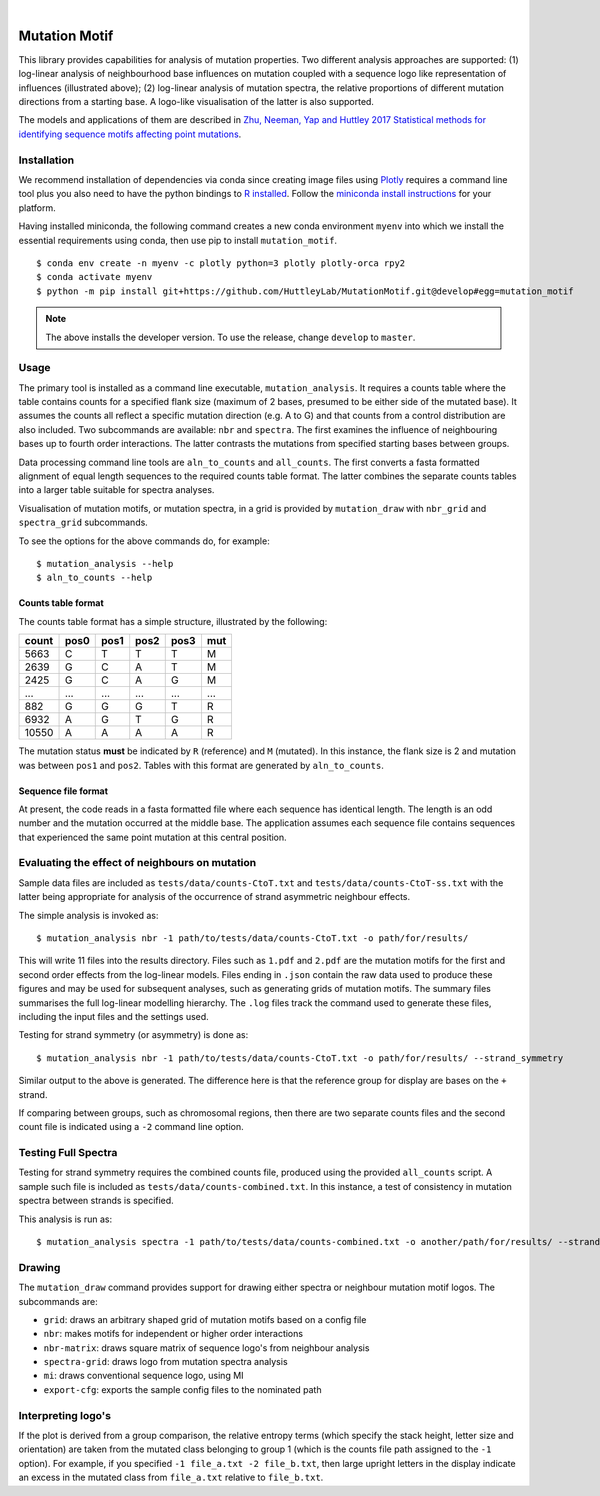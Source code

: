 |Build Status| |gap| |codecov| |gap| |Using Black Formatting| |gap| |Python 3.6+|

.. |Build Status|  image:: https://github.com/HuttleyLab/MutationMotif/workflows/CI/badge.svg?branch=develop
 :target: https://github.com/HuttleyLab/MutationMotif/actions?workflow=CI
 :alt: CI Status
.. |codecov|  image:: https://codecov.io/gh/HuttleyLab/MutationMotif/branch/develop/graph/badge.svg
  :target: https://codecov.io/gh/HuttleyLab/MutationMotif
.. |Using Black Formatting| image:: https://img.shields.io/badge/code%20style-black-000000.svg
.. |Python 3.6+| image:: https://img.shields.io/badge/python-3.6+-blue.svg
    :target: https://www.python.org/downloads/release/python-360/
.. |gap| unicode:: 0xA0

.. image:: images/grid.svg

##############
Mutation Motif
##############

This library provides capabilities for analysis of mutation properties. Two different analysis approaches are supported: (1) log-linear analysis of neighbourhood base influences on mutation coupled with a sequence logo like representation of influences (illustrated above); (2) log-linear analysis of mutation spectra, the relative proportions of different mutation directions from a starting base. A logo-like visualisation of the latter is also supported.

The models and applications of them are described in `Zhu, Neeman, Yap and Huttley 2017 Statistical methods for identifying sequence motifs affecting point mutations <https://www.ncbi.nlm.nih.gov/pubmed/27974498>`_.

************
Installation
************

We recommend installation of dependencies via conda since creating image files using `Plotly <https://plot.ly/python/>`_ requires a command line tool plus you also need to have the python bindings to `R installed`_. Follow the `miniconda install instructions <https://docs.conda.io/en/latest/miniconda.html>`_ for your platform.

Having installed miniconda, the following command creates a new conda environment ``myenv`` into which we install the essential requirements using conda, then use pip to install ``mutation_motif``.

::

    $ conda env create -n myenv -c plotly python=3 plotly plotly-orca rpy2
    $ conda activate myenv
    $ python -m pip install git+https://github.com/HuttleyLab/MutationMotif.git@develop#egg=mutation_motif

.. note:: The above installs the developer version. To use the release, change ``develop`` to ``master``.

.. _`R installed`: https://rpy2.readthedocs.io/en/latest/overview.html#installation

*****
Usage
*****

The primary tool is installed as a command line executable, ``mutation_analysis``. It requires a counts table where the table contains counts for a specified flank size (maximum of 2 bases, presumed to be either side of the mutated base). It assumes the counts all reflect a specific mutation direction (e.g. A to G) and that counts from a control distribution are also included. Two subcommands are available: ``nbr`` and ``spectra``. The first examines the influence of neighbouring bases up to fourth order interactions. The latter contrasts the mutations from specified starting bases between groups.

Data processing command line tools are ``aln_to_counts`` and ``all_counts``. The first converts a fasta formatted alignment of equal length sequences to the required counts table format. The latter combines the separate counts tables into a larger table suitable for spectra analyses.

Visualisation of mutation motifs, or mutation spectra, in a grid is provided by ``mutation_draw`` with ``nbr_grid`` and ``spectra_grid`` subcommands.

To see the options for the above commands do, for example::

    $ mutation_analysis --help
    $ aln_to_counts --help

Counts table format
===================

The counts table format has a simple structure, illustrated by the following:

.. csv-table::
    :header: count,pos0,pos1,pos2,pos3,mut
    
    5663, C, T, T, T, M
    2639, G, C, A, T, M
    2425, G, C, A, G, M
    ...,...,...,...,...,...
    882, G, G, G, T, R
    6932, A, G, T, G, R
    10550, A, A, A, A, R
    
The mutation status **must** be indicated by ``R`` (reference) and ``M`` (mutated). In this instance, the flank size is 2 and mutation was between ``pos1`` and ``pos2``. Tables with this format are generated by ``aln_to_counts``.

Sequence file format
====================

At present, the code reads in a fasta formatted file where each sequence has identical length. The length is an odd number and the mutation occurred at the middle base. The application assumes each sequence file contains sequences that experienced the same point mutation at this central position.

***********************************************
Evaluating the effect of neighbours on mutation
***********************************************

Sample data files are included as ``tests/data/counts-CtoT.txt`` and ``tests/data/counts-CtoT-ss.txt`` with the latter being appropriate for analysis of the occurrence of strand asymmetric neighbour effects.

The simple analysis is invoked as::
    
    $ mutation_analysis nbr -1 path/to/tests/data/counts-CtoT.txt -o path/for/results/

This will write 11 files into the results directory. Files such as ``1.pdf`` and ``2.pdf`` are the mutation motifs for the first and second order effects from the log-linear models. Files ending in ``.json`` contain the raw data used to produce these figures and may be used for subsequent analyses, such as generating grids of mutation motifs. The summary files summarises the full log-linear modelling hierarchy. The ``.log`` files track the command used to generate these files, including the input files and the settings used.

Testing for strand symmetry (or asymmetry) is done as::
    
    $ mutation_analysis nbr -1 path/to/tests/data/counts-CtoT.txt -o path/for/results/ --strand_symmetry

Similar output to the above is generated. The difference here is that the reference group for display are bases on the ``+`` strand.

If comparing between groups, such as chromosomal regions, then there are two separate counts files and the second count file is indicated using a ``-2`` command line option.

********************
Testing Full Spectra
********************

Testing for strand symmetry requires the combined counts file, produced using the provided ``all_counts`` script. A sample such file is included as ``tests/data/counts-combined.txt``. In this instance, a test of consistency in mutation spectra between strands is specified.

This analysis is run as::

    $ mutation_analysis spectra -1 path/to/tests/data/counts-combined.txt -o another/path/for/results/ --strand_symmetry

*******
Drawing
*******

The ``mutation_draw`` command provides support for drawing either spectra or neighbour mutation motif logos. The subcommands are:

- ``grid``: draws an arbitrary shaped grid of mutation motifs based on a config file
- ``nbr``: makes motifs for independent or higher order interactions
- ``nbr-matrix``: draws square matrix of sequence logo's from neighbour analysis
- ``spectra-grid``: draws logo from mutation spectra analysis
- ``mi``: draws conventional sequence logo, using MI
- ``export-cfg``: exports the sample config files to the nominated path

*******************
Interpreting logo's
*******************

If the plot is derived from a group comparison, the relative entropy terms (which specify the stack height, letter size and orientation) are taken from the mutated class belonging to group 1 (which is the counts file path assigned to the ``-1`` option). For example, if you specified ``-1 file_a.txt -2 file_b.txt``, then large upright letters in the display indicate an excess in the mutated class from ``file_a.txt`` relative to ``file_b.txt``.
